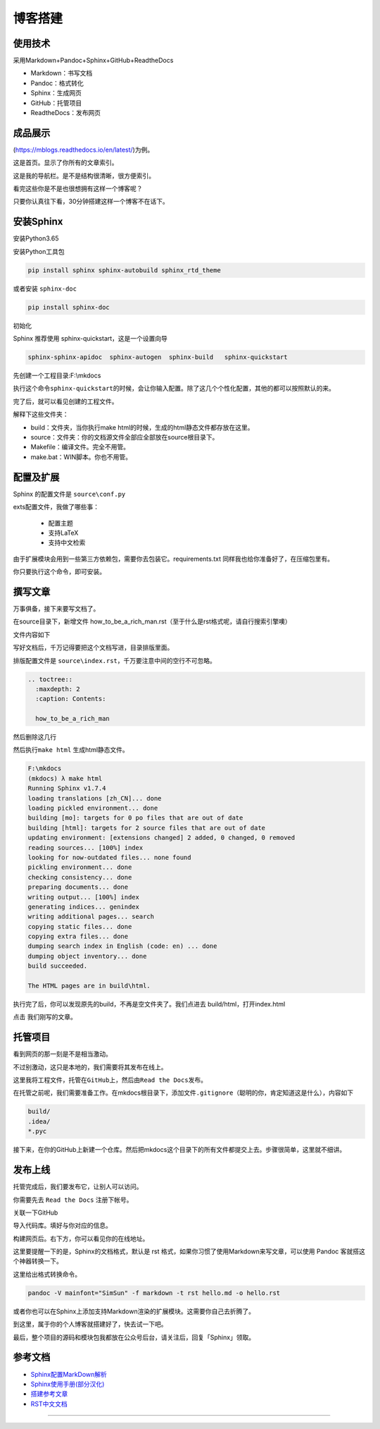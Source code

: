 ===============================
博客搭建
===============================

使用技术
---------

采用Markdown+Pandoc+Sphinx+GitHub+ReadtheDocs


-  Markdown：书写文档
-  Pandoc：格式转化
-  Sphinx：生成网页
-  GitHub：托管项目
-  ReadtheDocs：发布网页

成品展示
--------

(https://mblogs.readthedocs.io/en/latest/)为例。

这是首页。显示了你所有的文章索引。

|image0|

这是我的导航栏。是不是结构很清晰，很方便索引。 


看完这些你是不是也很想拥有这样一个博客呢？

只要你认真往下看，30分钟搭建这样一个博客不在话下。

安装Sphinx
----------

安装Python3.65

安装Python工具包

.. code-block:: bash

  pip install sphinx sphinx-autobuild sphinx_rtd_theme

或者安装 \ ``sphinx-doc``\

.. code-block:: bash

  pip install sphinx-doc

初始化

Sphinx 推荐使用 sphinx-quickstart，这是一个设置向导

.. code-block:: bash

  sphinx-sphinx-apidoc  sphinx-autogen  sphinx-build   sphinx-quickstart

先创建一个工程目录:F:\\mkdocs

.. code-block:: bash
  :linenos: 

  mkdir F:\\mkdocs
  cd F:\\mkdocs
  sphinx-quickstart

执行这个命令\ ``sphinx-quickstart``\ 的时候，会让你输入配置。除了这几个个性化配置，其他的都可以按照默认的来。

.. code-block:: text
  :linenos: 

  > Project name: MING's BLOG
  > Author name(s): MING
  > Project release []: 1.0
  > Project language [en]: zh_CN

完了后，就可以看见创建的工程文件。

.. code-block:: shell
   :linenos: 

    F:\mkdocs
    (mkdocs) λ ls -l
    total 5
    -rw-r--r-- 1 wangbm 1049089 610 Jun 23 16:57 Makefile
    drwxr-xr-x 1 wangbm 1049089   0 Jun 23 16:57 build/
    -rw-r--r-- 1 wangbm 1049089 817 Jun 23 16:57 make.bat
    drwxr-xr-x 1 wangbm 1049089   0 Jun 23 16:57 source/

    F:\mkdocs
    (mkdocs) λ tree
    卷 文档 的文件夹 PATH 列表
    卷序列号为 0002-B4B9
    F:.
    ├─build
    └─source
        ├─_static
        └─_templates

解释下这些文件夹：

-  build：文件夹，当你执行make html的时候，生成的html静态文件都存放在这里。
-  source：文件夹：你的文档源文件全部应全部放在source根目录下。
-  Makefile：编译文件。完全不用管。
-  make.bat：WIN脚本。你也不用管。

配置及扩展
---------------------

Sphinx 的配置文件是 ``source\conf.py``

exts配置文件，我做了哪些事：

 -  配置主题
 -  支持LaTeX
 -  支持中文检索


由于扩展模块会用到一些第三方依赖包，需要你去包装它。requirements.txt
同样我也给你准备好了，在压缩包里有。

你只要执行这个命令，即可安装。

.. code-block:: shell
  :linenos: 

  pip install -r requirements.txt -i https://pypi.douban.com/simple/

撰写文章
---------------------

万事俱备，接下来要写文档了。

在source目录下，新增文件
how\_to\_be\_a\_rich\_man.rst（至于什么是rst格式呢，请自行搜索引擎噢）

文件内容如下

.. code-block:: shell
  :linenos: 

  第一章 如何成为有钱人
  ======================

  1.1 财富继承法
  ---------------------

  有个有钱的老爸。


  1.2 财富共享法
  ---------------------

  有个有钱的老婆。

写好文档后，千万记得要把这个文档写进，目录排版里面。

排版配置文件是 ``source\index.rst``\ ，千万要注意中间的空行不可忽略。

.. code:: text

  .. toctree::
    :maxdepth: 2
    :caption: Contents:

    how_to_be_a_rich_man

然后删除这几行

.. code-block:: shell
  :linenos: 

  Indices and tables
  ==================

  * :ref:`genindex`
  * :ref:`modindex`
  * :ref:`search`

然后执行\ ``make html`` 生成html静态文件。

.. code-block:: text

  F:\mkdocs
  (mkdocs) λ make html
  Running Sphinx v1.7.4
  loading translations [zh_CN]... done
  loading pickled environment... done
  building [mo]: targets for 0 po files that are out of date
  building [html]: targets for 2 source files that are out of date
  updating environment: [extensions changed] 2 added, 0 changed, 0 removed
  reading sources... [100%] index
  looking for now-outdated files... none found
  pickling environment... done
  checking consistency... done
  preparing documents... done
  writing output... [100%] index
  generating indices... genindex
  writing additional pages... search
  copying static files... done
  copying extra files... done
  dumping search index in English (code: en) ... done
  dumping object inventory... done
  build succeeded.

  The HTML pages are in build\html.

执行完了后，你可以发现原先的build，不再是空文件夹了。我们点进去 build/html，打开index.html 

|image01|

点击 我们刚写的文章。

托管项目
--------

看到网页的那一刻是不是相当激动。

不过别激动，这只是本地的，我们需要将其发布在线上。

这里我将工程文件，托管在\ ``GitHub``\ 上，然后由\ ``Read the Docs``\ 发布。

在托管之前呢，我们需要准备工作。在mkdocs根目录下，添加文件\ ``.gitignore``\ （聪明的你，肯定知道这是什么），内容如下

.. code-block:: text

  build/
  .idea/
  *.pyc

接下来，在你的GitHub上新建一个仓库。然后把mkdocs这个目录下的所有文件都提交上去。步骤很简单，这里就不细讲。

发布上线
--------

托管完成后，我们要发布它，让别人可以访问。

你需要先去 ``Read the Docs`` 注册下帐号。

关联一下GitHub 

|image1|

|image2|

导入代码库。填好与你对应的信息。 

|image3|

|image6|

构建网页后。右下方，你可以看见你的在线地址。

|image4|

这里要提醒一下的是，Sphinx的文档格式，默认是 rst
格式，如果你习惯了使用Markdown来写文章，可以使用 Pandoc
客就搭这个神器转换一下。

这里给出格式转换命令。

.. code:: shell

  pandoc -V mainfont="SimSun" -f markdown -t rst hello.md -o hello.rst

或者你也可以在Sphinx上添加支持Markdown渲染的扩展模块。这需要你自己去折腾了。

到这里，属于你的个人博客就搭建好了，快去试一下吧。

最后，整个项目的源码和模块包我都放在公众号后台，请关注后，回复「Sphinx」领取。

.. _build_blogs:

参考文档
-------------

- `Sphinx配置MarkDown解析`_
- `Sphinx使用手册(部分汉化)`_
- `搭建参考文章`_
- `RST中文文档 <https://www.wenjiangs.com/doc/sypeug9v>`_ 

.. _`Sphinx配置MarkDown解析`: http://www.sphinx-doc.org/en/master/usage/markdown.html
.. _`Sphinx使用手册(部分汉化)`: http://www.pythondoc.com/sphinx/contents.html
.. _`搭建参考文章`: https://www.xncoding.com/2017/01/22/fullstack/readthedoc.html


--------------

.. |image0| image:: ./images/p00/1.png
.. |image01| image:: ./images/p00/2.png
.. |image02| image:: ./images/p00/3.png
.. |image1| image:: ./images/p00/0.1.png
.. |image2| image:: ./images/p00/0.2.png
.. |image3| image:: ./images/p00/0.3.png
.. |image4| image:: ./images/p00/0.4.png
.. |image6| image:: ./images/p00/0.6.png

.. .. figure:: http://ovzwokrcz.bkt.clouddn.com/18-10-28/9446245.jpg
..    :alt: 关注公众号，获取最新文章
